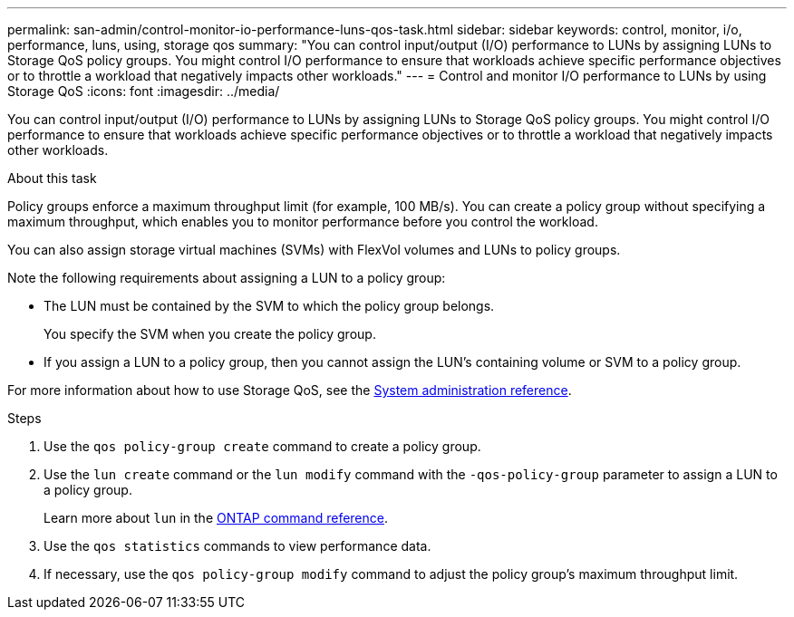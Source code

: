---
permalink: san-admin/control-monitor-io-performance-luns-qos-task.html
sidebar: sidebar
keywords: control, monitor, i/o, performance, luns, using, storage qos
summary: "You can control input/output (I/O) performance to LUNs by assigning LUNs to Storage QoS policy groups. You might control I/O performance to ensure that workloads achieve specific performance objectives or to throttle a workload that negatively impacts other workloads."
---
= Control and monitor I/O performance to LUNs by using Storage QoS
:icons: font
:imagesdir: ../media/

[.lead]
You can control input/output (I/O) performance to LUNs by assigning LUNs to Storage QoS policy groups. You might control I/O performance to ensure that workloads achieve specific performance objectives or to throttle a workload that negatively impacts other workloads.

.About this task

Policy groups enforce a maximum throughput limit (for example, 100 MB/s). You can create a policy group without specifying a maximum throughput, which enables you to monitor performance before you control the workload.

You can also assign storage virtual machines (SVMs) with FlexVol volumes and LUNs to policy groups.

Note the following requirements about assigning a LUN to a policy group:

* The LUN must be contained by the SVM to which the policy group belongs.
+
You specify the SVM when you create the policy group.

* If you assign a LUN to a policy group, then you cannot assign the LUN's containing volume or SVM to a policy group.

For more information about how to use Storage QoS, see the link:../system-admin/index.html[System administration reference].

.Steps

. Use the `qos policy-group create` command to create a policy group.
. Use the `lun create` command or the `lun modify` command with the `-qos-policy-group` parameter to assign a LUN to a policy group.
+
Learn more about `lun` in the link:https://docs.netapp.com/us-en/ontap-cli/search.html?q=lun[ONTAP command reference^].
. Use the `qos statistics` commands to view performance data.
. If necessary, use the `qos policy-group modify` command to adjust the policy group's maximum throughput limit.

// 2025 Apr 23, ONTAPDOC-2960